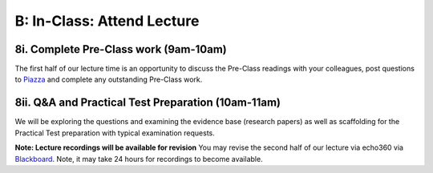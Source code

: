 B: In-Class: Attend Lecture
=============================================

8i. Complete Pre-Class work (9am-10am)
------------------------------------
The first half of our lecture time is an opportunity to discuss the Pre-Class readings with your colleagues, post questions to `Piazza <https://piazza.com/class/ikylobq09oe6dy?cid=13>`_ and complete any outstanding Pre-Class work.

8ii. Q&A and Practical Test Preparation (10am-11am)
-----------------------------------------------------
We will be exploring the questions and examining the evidence base (research papers) as well as scaffolding for the Practical Test preparation with typical examination requests.

**Note: Lecture recordings will be available for revision**
You may revise the second half of our lecture via echo360 via `Blackboard <https://elearning.sydney.edu.au/>`_. Note, it may take 24 hours for recordings to become available.